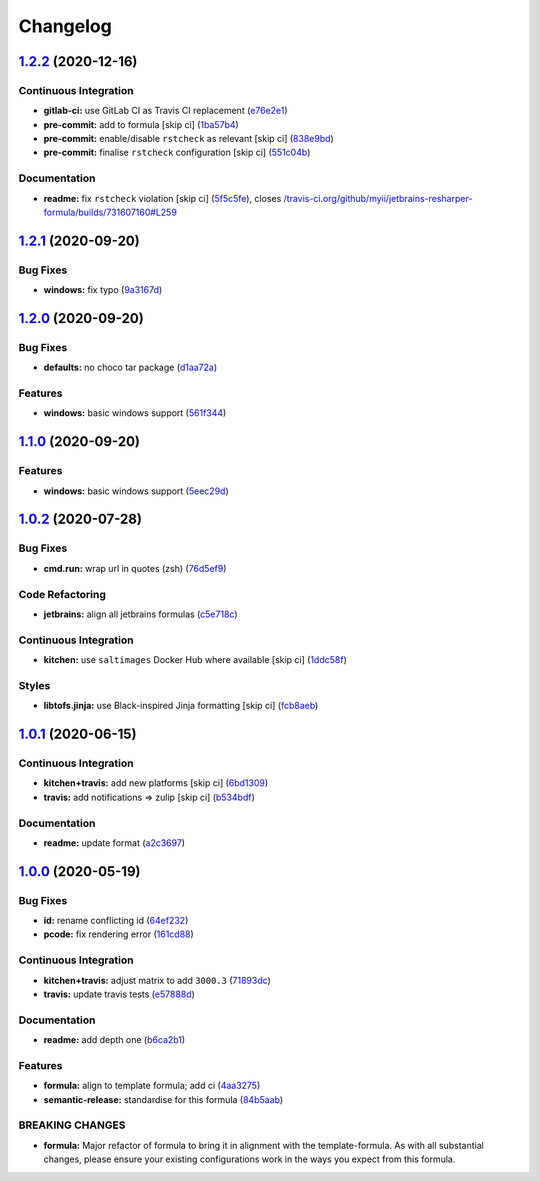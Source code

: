
Changelog
=========

`1.2.2 <https://github.com/saltstack-formulas/jetbrains-resharper-formula/compare/v1.2.1...v1.2.2>`_ (2020-12-16)
---------------------------------------------------------------------------------------------------------------------

Continuous Integration
^^^^^^^^^^^^^^^^^^^^^^


* **gitlab-ci:** use GitLab CI as Travis CI replacement (\ `e76e2e1 <https://github.com/saltstack-formulas/jetbrains-resharper-formula/commit/e76e2e193498d6166bd9f05fca7f3619f450a8ab>`_\ )
* **pre-commit:** add to formula [skip ci] (\ `1ba57b4 <https://github.com/saltstack-formulas/jetbrains-resharper-formula/commit/1ba57b48f74db260202050a4edb35516a8fa4267>`_\ )
* **pre-commit:** enable/disable ``rstcheck`` as relevant [skip ci] (\ `838e9bd <https://github.com/saltstack-formulas/jetbrains-resharper-formula/commit/838e9bd6f2756af32120304da64296263ccae207>`_\ )
* **pre-commit:** finalise ``rstcheck`` configuration [skip ci] (\ `551c04b <https://github.com/saltstack-formulas/jetbrains-resharper-formula/commit/551c04b4b33f36f289b7e837c0396f34c5f95a83>`_\ )

Documentation
^^^^^^^^^^^^^


* **readme:** fix ``rstcheck`` violation [skip ci] (\ `5f5c5fe <https://github.com/saltstack-formulas/jetbrains-resharper-formula/commit/5f5c5fe1adb68e447773a523f4555827e6d17f24>`_\ ), closes `/travis-ci.org/github/myii/jetbrains-resharper-formula/builds/731607160#L259 <https://github.com//travis-ci.org/github/myii/jetbrains-resharper-formula/builds/731607160/issues/L259>`_

`1.2.1 <https://github.com/saltstack-formulas/jetbrains-resharper-formula/compare/v1.2.0...v1.2.1>`_ (2020-09-20)
---------------------------------------------------------------------------------------------------------------------

Bug Fixes
^^^^^^^^^


* **windows:** fix typo (\ `9a3167d <https://github.com/saltstack-formulas/jetbrains-resharper-formula/commit/9a3167da26358e35a2c3433b897d99184aba241c>`_\ )

`1.2.0 <https://github.com/saltstack-formulas/jetbrains-resharper-formula/compare/v1.1.0...v1.2.0>`_ (2020-09-20)
---------------------------------------------------------------------------------------------------------------------

Bug Fixes
^^^^^^^^^


* **defaults:** no choco tar package (\ `d1aa72a <https://github.com/saltstack-formulas/jetbrains-resharper-formula/commit/d1aa72adebb7feb57d6e10d2646a5e7b71645894>`_\ )

Features
^^^^^^^^


* **windows:** basic windows support (\ `561f344 <https://github.com/saltstack-formulas/jetbrains-resharper-formula/commit/561f344e97521030c01c4995fd813108e9da0f6e>`_\ )

`1.1.0 <https://github.com/saltstack-formulas/jetbrains-resharper-formula/compare/v1.0.2...v1.1.0>`_ (2020-09-20)
---------------------------------------------------------------------------------------------------------------------

Features
^^^^^^^^


* **windows:** basic windows support (\ `5eec29d <https://github.com/saltstack-formulas/jetbrains-resharper-formula/commit/5eec29d9a7a7d5c0eccd82d1dbe9db28ad90b8d2>`_\ )

`1.0.2 <https://github.com/saltstack-formulas/jetbrains-resharper-formula/compare/v1.0.1...v1.0.2>`_ (2020-07-28)
---------------------------------------------------------------------------------------------------------------------

Bug Fixes
^^^^^^^^^


* **cmd.run:** wrap url in quotes (zsh) (\ `76d5ef9 <https://github.com/saltstack-formulas/jetbrains-resharper-formula/commit/76d5ef913bf6ae32406008d95efc6f34154836fd>`_\ )

Code Refactoring
^^^^^^^^^^^^^^^^


* **jetbrains:** align all jetbrains formulas (\ `c5e718c <https://github.com/saltstack-formulas/jetbrains-resharper-formula/commit/c5e718c197aa0d3aefff72a8853024a9a33ec8ef>`_\ )

Continuous Integration
^^^^^^^^^^^^^^^^^^^^^^


* **kitchen:** use ``saltimages`` Docker Hub where available [skip ci] (\ `1ddc58f <https://github.com/saltstack-formulas/jetbrains-resharper-formula/commit/1ddc58f142742a3464982b1bc4f776b28dcffdf1>`_\ )

Styles
^^^^^^


* **libtofs.jinja:** use Black-inspired Jinja formatting [skip ci] (\ `fcb8aeb <https://github.com/saltstack-formulas/jetbrains-resharper-formula/commit/fcb8aebefea5c66e24416153c1d54360a3b3ea0f>`_\ )

`1.0.1 <https://github.com/saltstack-formulas/jetbrains-resharper-formula/compare/v1.0.0...v1.0.1>`_ (2020-06-15)
---------------------------------------------------------------------------------------------------------------------

Continuous Integration
^^^^^^^^^^^^^^^^^^^^^^


* **kitchen+travis:** add new platforms [skip ci] (\ `6bd1309 <https://github.com/saltstack-formulas/jetbrains-resharper-formula/commit/6bd1309892f852e1a0a365c3b2b8ee244884ce27>`_\ )
* **travis:** add notifications => zulip [skip ci] (\ `b534bdf <https://github.com/saltstack-formulas/jetbrains-resharper-formula/commit/b534bdfea9a02e455f677a43707b1f78fff644b5>`_\ )

Documentation
^^^^^^^^^^^^^


* **readme:** update format (\ `a2c3697 <https://github.com/saltstack-formulas/jetbrains-resharper-formula/commit/a2c3697a968d7164c6cc960d721c4547006fe4e3>`_\ )

`1.0.0 <https://github.com/saltstack-formulas/jetbrains-resharper-formula/compare/v0.1.0...v1.0.0>`_ (2020-05-19)
---------------------------------------------------------------------------------------------------------------------

Bug Fixes
^^^^^^^^^


* **id:** rename conflicting id (\ `64ef232 <https://github.com/saltstack-formulas/jetbrains-resharper-formula/commit/64ef23266e0362f783af02aa7737d661f3feabf8>`_\ )
* **pcode:** fix rendering error (\ `161cd88 <https://github.com/saltstack-formulas/jetbrains-resharper-formula/commit/161cd883ed07953337f2c072c831cf674765d13c>`_\ )

Continuous Integration
^^^^^^^^^^^^^^^^^^^^^^


* **kitchen+travis:** adjust matrix to add ``3000.3`` (\ `71893dc <https://github.com/saltstack-formulas/jetbrains-resharper-formula/commit/71893dcb0bf9266fd73e92b4ad1464ef17f78eda>`_\ )
* **travis:** update travis tests (\ `e57888d <https://github.com/saltstack-formulas/jetbrains-resharper-formula/commit/e57888d5ea63b70d2131692ba4f4f2c7d1455e0b>`_\ )

Documentation
^^^^^^^^^^^^^


* **readme:** add depth one (\ `b6ca2b1 <https://github.com/saltstack-formulas/jetbrains-resharper-formula/commit/b6ca2b1ad0ad3c6237374822246aa575ca8bc583>`_\ )

Features
^^^^^^^^


* **formula:** align to template formula; add ci (\ `4aa3275 <https://github.com/saltstack-formulas/jetbrains-resharper-formula/commit/4aa327550d789b5af37ef915d0c7c172bed5d83a>`_\ )
* **semantic-release:** standardise for this formula (\ `84b5aab <https://github.com/saltstack-formulas/jetbrains-resharper-formula/commit/84b5aab25b1aa8b6a3c5b86893c5c2ebd11240e6>`_\ )

BREAKING CHANGES
^^^^^^^^^^^^^^^^


* **formula:** Major refactor of formula to bring it in alignment with the
  template-formula. As with all substantial changes, please ensure your
  existing configurations work in the ways you expect from this formula.
